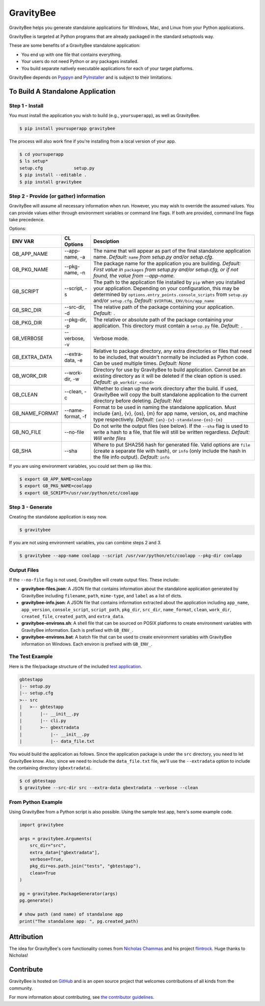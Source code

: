==========
GravityBee
==========

.. image:: https://img.shields.io/github/license/YakDriver/gravitybee.svg
    :target: ./LICENSE
    :alt: License
.. image:: https://travis-ci.org/YakDriver/gravitybee.svg?branch=master
    :target: http://travis-ci.org/YakDriver/gravitybee
    :alt: Build Status
.. image:: https://img.shields.io/pypi/pyversions/gravitybee.svg
    :target: https://pypi.python.org/pypi/gravitybee
    :alt: Python Version Compatibility
.. image:: https://img.shields.io/pypi/v/gravitybee.svg
    :target: https://pypi.python.org/pypi/gravitybee
    :alt: Version

GravityBee helps you generate standalone applications for Windows,
Mac, and Linux from your Python applications.

GravityBee is targeted at Python
programs that are already packaged in the standard setuptools
way.

These are some benefits of a GravityBee standalone application:

* You end up with one file that contains everything.
* Your users do not need Python or any packages installed.
* You build separate natively executable applications for each of
  your target platforms.

GravityBee depends on `Pyppyn <https://github.com/YakDriver/pyppyn>`_ and
`PyInstaller <http://www.pyinstaller.org>`_ and is subject to their limitations.

To Build A Standalone Application
=================================

Step 1 - Install
----------------

You must install the application you wish to build (e.g.,
``yoursuperapp``), as well as GravityBee.

.. code-block:: bash

    $ pip install yoursuperapp gravitybee

The process will also work fine if you're installing from a local
version of your app.

.. code-block:: bash

    $ cd yoursuperapp
    $ ls setup*
    setup.cfg            setup.py
    $ pip install --editable .
    $ pip install gravitybee

Step 2 - Provide (or gather) information
----------------------------------------

GravityBee will assume all necessary information when run. However,
you may wish to override the assumed
values. You can provide values either through environment variables
or command line flags. If both are
provided, command line flags take precedence.

Options:

================  ==================    ==========================================
ENV VAR           CL Options            Desciption
================  ==================    ==========================================
GB_APP_NAME       --app-name, -a        The name that will appear as part of the
                                        final standalone application name.
                                        *Default:* ``name`` *from setup.py and/or
                                        setup.cfg.*
GB_PKG_NAME       --pkg-name, -n        The package name for the application you are
                                        building.
                                        *Default: First value in* ``packages`` *from
                                        setup.py and/or setup.cfg,
                                        or if not found, the value from --app-name.*
GB_SCRIPT         --script, -s          The path to the application file installed by
                                        ``pip`` when you installed
                                        your application. Depending on your
                                        configuration, this may be determined by
                                        ``options.entry_points.console_scripts`` from
                                        ``setup.py`` and/or ``setup.cfg``.
                                        *Default:* ``$VIRTUAL_ENV/bin/app_name``
GB_SRC_DIR        --src-dir, -d         The relative path of the package containing
                                        your application.
                                        *Default:* ``.``
GB_PKG_DIR        --pkg-dir, -p         The relative or absolute path of the package
                                        containing your application.
                                        This directory must contain a ``setup.py`` file.
                                        *Default:* ``.``
GB_VERBOSE        --verbose, -v         Verbose mode.
GB_EXTRA_DATA     --extra-data, -e      Relative to package directory, any extra
                                        directories or files that need
                                        to be included, that wouldn't normally be
                                        included as Python code. Can be used multiple
                                        times.
                                        *Default: None*
GB_WORK_DIR       --work-dir, -w        Directory for use by GravityBee to build
                                        application. Cannot be an existing
                                        directory as it will be deleted if the clean
                                        option is used.
                                        *Default:* ``gb_workdir_<uuid>``
GB_CLEAN          --clean, -c           Whether to clean up the work directory after
                                        the build. If used, GravityBee will copy the
                                        built standalone application to the current
                                        directory before deleting.
                                        *Default: Not*
GB_NAME_FORMAT    --name-format, -f     Format to be used in naming the standalone
                                        application. Must include
                                        {an}, {v}, {os}, {m}
                                        for app name, version, os, and machine
                                        type respectively.
                                        *Default:* ``{an}-{v}-standalone-{os}-{m}``
GB_NO_FILE        --no-file             Do not write the output files (see below).
                                        If the ``--sha`` flag is used to
                                        write a
                                        hash to a file, that file will still be
                                        written regardless.
                                        *Default: Will write
                                        files*
GB_SHA            --sha                 Where to put SHA256
                                        hash for generated file.
                                        Valid options are ``file``
                                        (create a separate file with
                                        hash), or ``info`` (only
                                        include the hash in the file
                                        info output). *Default:* ``info``
================  ==================    ==========================================




If you are using environment variables, you could set them up like this.

.. code-block:: bash

    $ export GB_APP_NAME=coolapp
    $ export GB_PKG_NAME=coolapp
    $ export GB_SCRIPT=/usr/var/python/etc/coolapp


Step 3 - Generate
-----------------

Creating the standalone application is easy now.

.. code-block:: bash

    $ gravitybee

If you are not using environment variables, you can combine steps 2 and 3.

.. code-block:: bash

    $ gravitybee --app-name coolapp --script /usr/var/python/etc/coolapp --pkg-dir coolapp

Output Files
------------

If the ``--no-file`` flag is not used, GravityBee will create output
files. These include:

* **gravitybee-files.json**: A JSON file that contains information
  about the standalone application generated by GravityBee including
  ``filename``, ``path``, ``mime-type``, and ``label`` as a list of
  dicts.
* **gravitybee-info.json**: A JSON file that contains information
  extracted
  about the application including ``app_name``, ``app_version``,
  ``console_script``,
  ``script_path``, ``pkg_dir``, ``src_dir``, ``name_format``,
  ``clean``, ``work_dir``,
  ``created_file``, ``created_path``, and ``extra_data``.
* **gravitybee-environs.sh**: A shell file that can be sourced on
  POSIX platforms
  to create environment variables with GravityBee information. Each
  is prefixed
  with ``GB_ENV_``.
* **gravitybee-environs.bat**: A batch file that can be used to
  create environment variables with GravityBee information on
  Windows. Each
  environ is prefixed with ``GB_ENV_``.


The Test Example
----------------

Here is the file/package structure of the included
`test application <https://github.com/YakDriver/gravitybee/tree/dev/tests/gbtestapp>`_.

.. code-block:: bash

    gbtestapp
    |-- setup.py
    |-- setup.cfg
    >-- src
    |   >-- gbtestapp
    |       |-- __init__.py
    |       |-- cli.py
    |       >-- gbextradata
    |           |-- __init__.py
    |           |-- data_file.txt

You would build the application as follows. Since the application
package is under the ``src`` directory, you need to let GravityBee
know. Also, since we need to include the ``data_file.txt`` file,
we'll use the ``--extradata`` option to include the containing
directory (``gbextradata``).

.. code-block:: bash

    $ cd gbtestapp
    $ gravitybee --src-dir src --extra-data gbextradata --verbose --clean


From Python Example
-------------------

Using GravityBee from a Python script is also possible. Using the
sample test app, here's some example code.

.. code-block:: python

    import gravitybee

    args = gravitybee.Arguments(
        src_dir="src",
        extra_data=["gbextradata"],
        verbose=True,
        pkg_dir=os.path.join("tests", "gbtestapp"),
        clean=True
    )

    pg = gravitybee.PackageGenerator(args)
    pg.generate()

    # show path (and name) of standalone app
    print("The standalone app: ", pg.created_path)


Attribution
===========

The idea for GravityBee's core functionality comes from `Nicholas Chammas <https://github.com/nchammas>`_
and his project `flintrock <https://github.com/nchammas/flintrock>`_. Huge thanks to Nicholas!


Contribute
==========

GravityBee is hosted on `GitHub <http://github.com/YakDriver/gravitybee>`_ and is an open source project that welcomes contributions of all kinds from the community.

For more information about contributing, see `the contributor guidelines <https://github.com/YakDriver/gravitybee/CONTRIBUTING.rst>`_.


